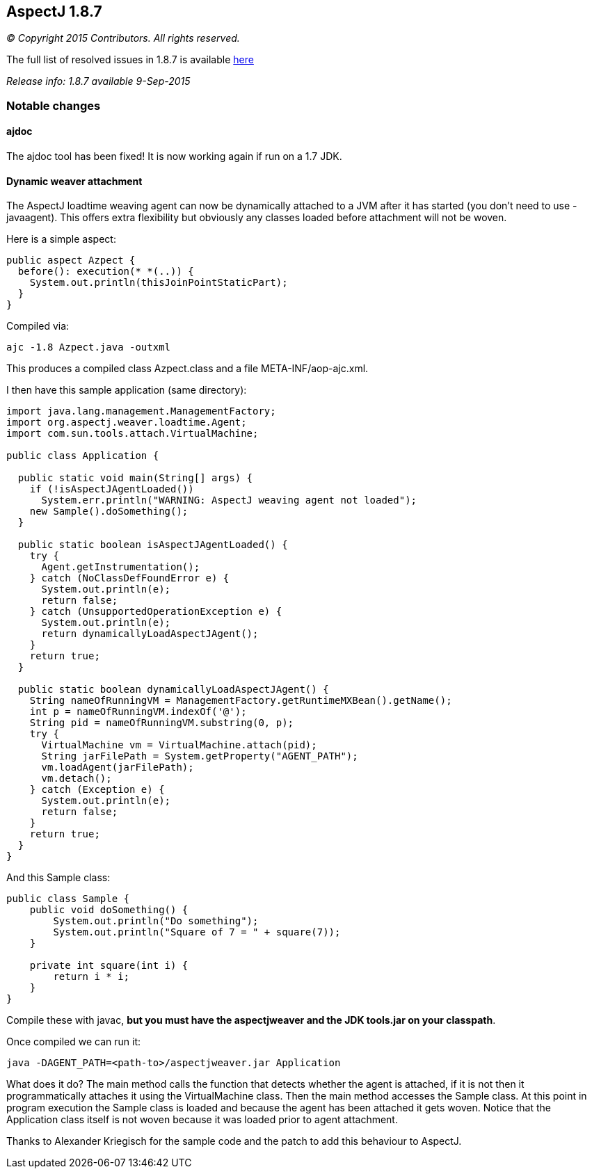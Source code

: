 == AspectJ 1.8.7

_© Copyright 2015 Contributors. All rights reserved._

The full list of resolved issues in 1.8.7 is available
https://bugs.eclipse.org/bugs/buglist.cgi?query_format=advanced;bug_status=RESOLVED;bug_status=VERIFIED;bug_status=CLOSED;product=AspectJ;target_milestone=1.8.7;[here]

_Release info: 1.8.7 available 9-Sep-2015_

=== Notable changes

==== ajdoc

The ajdoc tool has been fixed! It is now working again if run on a 1.7
JDK.

==== Dynamic weaver attachment

The AspectJ loadtime weaving agent can now be dynamically attached to a
JVM after it has started (you don't need to use -javaagent). This offers
extra flexibility but obviously any classes loaded before attachment
will not be woven.

Here is a simple aspect:

[source, java]
....
public aspect Azpect {
  before(): execution(* *(..)) {
    System.out.println(thisJoinPointStaticPart);
  }
}
....

Compiled via:

[source, text]
....
ajc -1.8 Azpect.java -outxml
....

This produces a compiled class Azpect.class and a file
META-INF/aop-ajc.xml.

I then have this sample application (same directory):

[source, java]
....
import java.lang.management.ManagementFactory;
import org.aspectj.weaver.loadtime.Agent;
import com.sun.tools.attach.VirtualMachine;

public class Application {

  public static void main(String[] args) {
    if (!isAspectJAgentLoaded())
      System.err.println("WARNING: AspectJ weaving agent not loaded");
    new Sample().doSomething();
  }

  public static boolean isAspectJAgentLoaded() {
    try {
      Agent.getInstrumentation();
    } catch (NoClassDefFoundError e) {
      System.out.println(e);
      return false;
    } catch (UnsupportedOperationException e) {
      System.out.println(e);
      return dynamicallyLoadAspectJAgent();
    }
    return true;
  }

  public static boolean dynamicallyLoadAspectJAgent() {
    String nameOfRunningVM = ManagementFactory.getRuntimeMXBean().getName();
    int p = nameOfRunningVM.indexOf('@');
    String pid = nameOfRunningVM.substring(0, p);
    try {
      VirtualMachine vm = VirtualMachine.attach(pid);
      String jarFilePath = System.getProperty("AGENT_PATH");
      vm.loadAgent(jarFilePath);
      vm.detach();
    } catch (Exception e) {
      System.out.println(e);
      return false;
    }
    return true;
  }
}
....

And this Sample class:

[source, java]
....
public class Sample {
    public void doSomething() {
        System.out.println("Do something");
        System.out.println("Square of 7 = " + square(7));
    }

    private int square(int i) {
        return i * i;
    }
}
....

Compile these with javac, *but you must have the aspectjweaver and the
JDK tools.jar on your classpath*.

Once compiled we can run it:

[source, text]
....
java -DAGENT_PATH=<path-to>/aspectjweaver.jar Application
....

What does it do? The main method calls the function that detects whether
the agent is attached, if it is not then it programmatically attaches it
using the VirtualMachine class. Then the main method accesses the Sample
class. At this point in program execution the Sample class is loaded and
because the agent has been attached it gets woven. Notice that the
Application class itself is not woven because it was loaded prior to
agent attachment.

Thanks to Alexander Kriegisch for the sample code and the patch to add
this behaviour to AspectJ.
